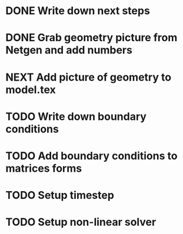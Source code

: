 * DONE Write down next steps
  CLOSED: [2018-03-02 Fri 17:09]
* DONE Grab geometry picture from Netgen and add numbers
  CLOSED: [2018-03-02 Fri 17:21]
* NEXT Add picture of geometry to model.tex
* TODO Write down boundary conditions
* TODO Add boundary conditions to matrices forms
* TODO Setup timestep
* TODO Setup non-linear solver
